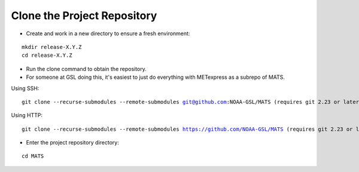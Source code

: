 Clone the Project Repository
----------------------------

* Create and work in a new directory to ensure a fresh environment:

.. parsed-literal::

    mkdir release-X.Y.Z
    cd release-X.Y.Z

* Run the clone command to obtain the repository.
* For someone at GSL doing this, it's easiest to just do everything with METexpress as a subrepo of MATS.

Using SSH:

.. parsed-literal::

    git clone --recurse-submodules --remote-submodules git@github.com:NOAA-GSL/MATS (requires git 2.23 or later)

Using HTTP:

.. parsed-literal::

    git clone --recurse-submodules --remote-submodules https://github.com/NOAA-GSL/MATS (requires git 2.23 or later)

* Enter the project repository directory:

.. parsed-literal::

    cd MATS

